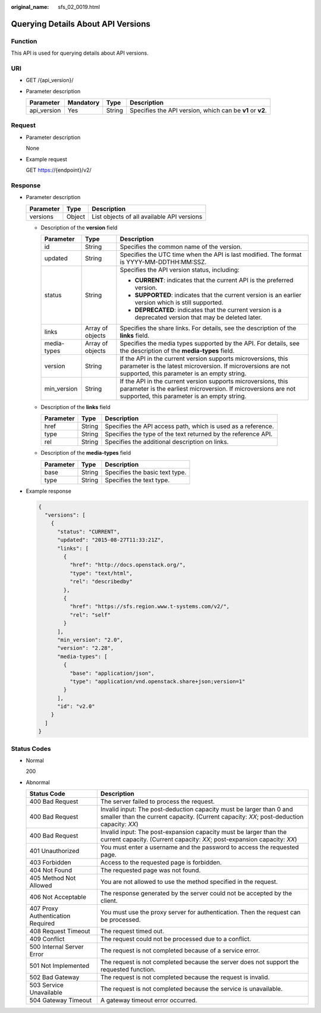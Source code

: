 :original_name: sfs_02_0019.html

.. _sfs_02_0019:

Querying Details About API Versions
===================================

Function
--------

This API is used for querying details about API versions.

URI
---

-  GET /{api_version}/
-  Parameter description

   +-------------+-----------+--------+-----------------------------------------------------------+
   | Parameter   | Mandatory | Type   | Description                                               |
   +=============+===========+========+===========================================================+
   | api_version | Yes       | String | Specifies the API version, which can be **v1** or **v2**. |
   +-------------+-----------+--------+-----------------------------------------------------------+

Request
-------

-  Parameter description

   None

-  Example request

   GET https://{endpoint}/v2/

Response
--------

-  Parameter description

   ========= ====== ==========================================
   Parameter Type   Description
   ========= ====== ==========================================
   versions  Object List objects of all available API versions
   ========= ====== ==========================================

   -  Description of the **version** field

      +-----------------------+-----------------------+-------------------------------------------------------------------------------------------------------------------------------------------------------------------------------+
      | Parameter             | Type                  | Description                                                                                                                                                                   |
      +=======================+=======================+===============================================================================================================================================================================+
      | id                    | String                | Specifies the common name of the version.                                                                                                                                     |
      +-----------------------+-----------------------+-------------------------------------------------------------------------------------------------------------------------------------------------------------------------------+
      | updated               | String                | Specifies the UTC time when the API is last modified. The format is YYYY-MM-DDTHH:MM:SSZ.                                                                                     |
      +-----------------------+-----------------------+-------------------------------------------------------------------------------------------------------------------------------------------------------------------------------+
      | status                | String                | Specifies the API version status, including:                                                                                                                                  |
      |                       |                       |                                                                                                                                                                               |
      |                       |                       | -  **CURRENT**: indicates that the current API is the preferred version.                                                                                                      |
      |                       |                       | -  **SUPPORTED**: indicates that the current version is an earlier version which is still supported.                                                                          |
      |                       |                       | -  **DEPRECATED**: indicates that the current version is a deprecated version that may be deleted later.                                                                      |
      +-----------------------+-----------------------+-------------------------------------------------------------------------------------------------------------------------------------------------------------------------------+
      | links                 | Array of objects      | Specifies the share links. For details, see the description of the **links** field.                                                                                           |
      +-----------------------+-----------------------+-------------------------------------------------------------------------------------------------------------------------------------------------------------------------------+
      | media-types           | Array of objects      | Specifies the media types supported by the API. For details, see the description of the **media-types** field.                                                                |
      +-----------------------+-----------------------+-------------------------------------------------------------------------------------------------------------------------------------------------------------------------------+
      | version               | String                | If the API in the current version supports microversions, this parameter is the latest microversion. If microversions are not supported, this parameter is an empty string.   |
      +-----------------------+-----------------------+-------------------------------------------------------------------------------------------------------------------------------------------------------------------------------+
      | min_version           | String                | If the API in the current version supports microversions, this parameter is the earliest microversion. If microversions are not supported, this parameter is an empty string. |
      +-----------------------+-----------------------+-------------------------------------------------------------------------------------------------------------------------------------------------------------------------------+

   -  Description of the **links** field

      +-----------+--------+---------------------------------------------------------------+
      | Parameter | Type   | Description                                                   |
      +===========+========+===============================================================+
      | href      | String | Specifies the API access path, which is used as a reference.  |
      +-----------+--------+---------------------------------------------------------------+
      | type      | String | Specifies the type of the text returned by the reference API. |
      +-----------+--------+---------------------------------------------------------------+
      | rel       | String | Specifies the additional description on links.                |
      +-----------+--------+---------------------------------------------------------------+

   -  Description of the **media-types** field

      ========= ====== ==============================
      Parameter Type   Description
      ========= ====== ==============================
      base      String Specifies the basic text type.
      type      String Specifies the text type.
      ========= ====== ==============================

-  Example response

   .. code-block::

      {
        "versions": [
          {
            "status": "CURRENT",
            "updated": "2015-08-27T11:33:21Z",
            "links": [
              {
                "href": "http://docs.openstack.org/",
                "type": "text/html",
                "rel": "describedby"
              },
              {
                "href": "https://sfs.region.www.t-systems.com/v2/",
                "rel": "self"
              }
            ],
            "min_version": "2.0",
            "version": "2.28",
            "media-types": [
              {
                "base": "application/json",
                "type": "application/vnd.openstack.share+json;version=1"
              }
            ],
            "id": "v2.0"
          }
        ]
      }

Status Codes
------------

-  Normal

   200

-  Abnormal

   +-----------------------------------+-----------------------------------------------------------------------------------------------------------------------------------------------------------------+
   | Status Code                       | Description                                                                                                                                                     |
   +===================================+=================================================================================================================================================================+
   | 400 Bad Request                   | The server failed to process the request.                                                                                                                       |
   +-----------------------------------+-----------------------------------------------------------------------------------------------------------------------------------------------------------------+
   | 400 Bad Request                   | Invalid input: The post-deduction capacity must be larger than 0 and smaller than the current capacity. (Current capacity: *XX*; post-deduction capacity: *XX*) |
   +-----------------------------------+-----------------------------------------------------------------------------------------------------------------------------------------------------------------+
   | 400 Bad Request                   | Invalid input: The post-expansion capacity must be larger than the current capacity. (Current capacity: *XX*; post-expansion capacity: *XX*)                    |
   +-----------------------------------+-----------------------------------------------------------------------------------------------------------------------------------------------------------------+
   | 401 Unauthorized                  | You must enter a username and the password to access the requested page.                                                                                        |
   +-----------------------------------+-----------------------------------------------------------------------------------------------------------------------------------------------------------------+
   | 403 Forbidden                     | Access to the requested page is forbidden.                                                                                                                      |
   +-----------------------------------+-----------------------------------------------------------------------------------------------------------------------------------------------------------------+
   | 404 Not Found                     | The requested page was not found.                                                                                                                               |
   +-----------------------------------+-----------------------------------------------------------------------------------------------------------------------------------------------------------------+
   | 405 Method Not Allowed            | You are not allowed to use the method specified in the request.                                                                                                 |
   +-----------------------------------+-----------------------------------------------------------------------------------------------------------------------------------------------------------------+
   | 406 Not Acceptable                | The response generated by the server could not be accepted by the client.                                                                                       |
   +-----------------------------------+-----------------------------------------------------------------------------------------------------------------------------------------------------------------+
   | 407 Proxy Authentication Required | You must use the proxy server for authentication. Then the request can be processed.                                                                            |
   +-----------------------------------+-----------------------------------------------------------------------------------------------------------------------------------------------------------------+
   | 408 Request Timeout               | The request timed out.                                                                                                                                          |
   +-----------------------------------+-----------------------------------------------------------------------------------------------------------------------------------------------------------------+
   | 409 Conflict                      | The request could not be processed due to a conflict.                                                                                                           |
   +-----------------------------------+-----------------------------------------------------------------------------------------------------------------------------------------------------------------+
   | 500 Internal Server Error         | The request is not completed because of a service error.                                                                                                        |
   +-----------------------------------+-----------------------------------------------------------------------------------------------------------------------------------------------------------------+
   | 501 Not Implemented               | The request is not completed because the server does not support the requested function.                                                                        |
   +-----------------------------------+-----------------------------------------------------------------------------------------------------------------------------------------------------------------+
   | 502 Bad Gateway                   | The request is not completed because the request is invalid.                                                                                                    |
   +-----------------------------------+-----------------------------------------------------------------------------------------------------------------------------------------------------------------+
   | 503 Service Unavailable           | The request is not completed because the service is unavailable.                                                                                                |
   +-----------------------------------+-----------------------------------------------------------------------------------------------------------------------------------------------------------------+
   | 504 Gateway Timeout               | A gateway timeout error occurred.                                                                                                                               |
   +-----------------------------------+-----------------------------------------------------------------------------------------------------------------------------------------------------------------+
